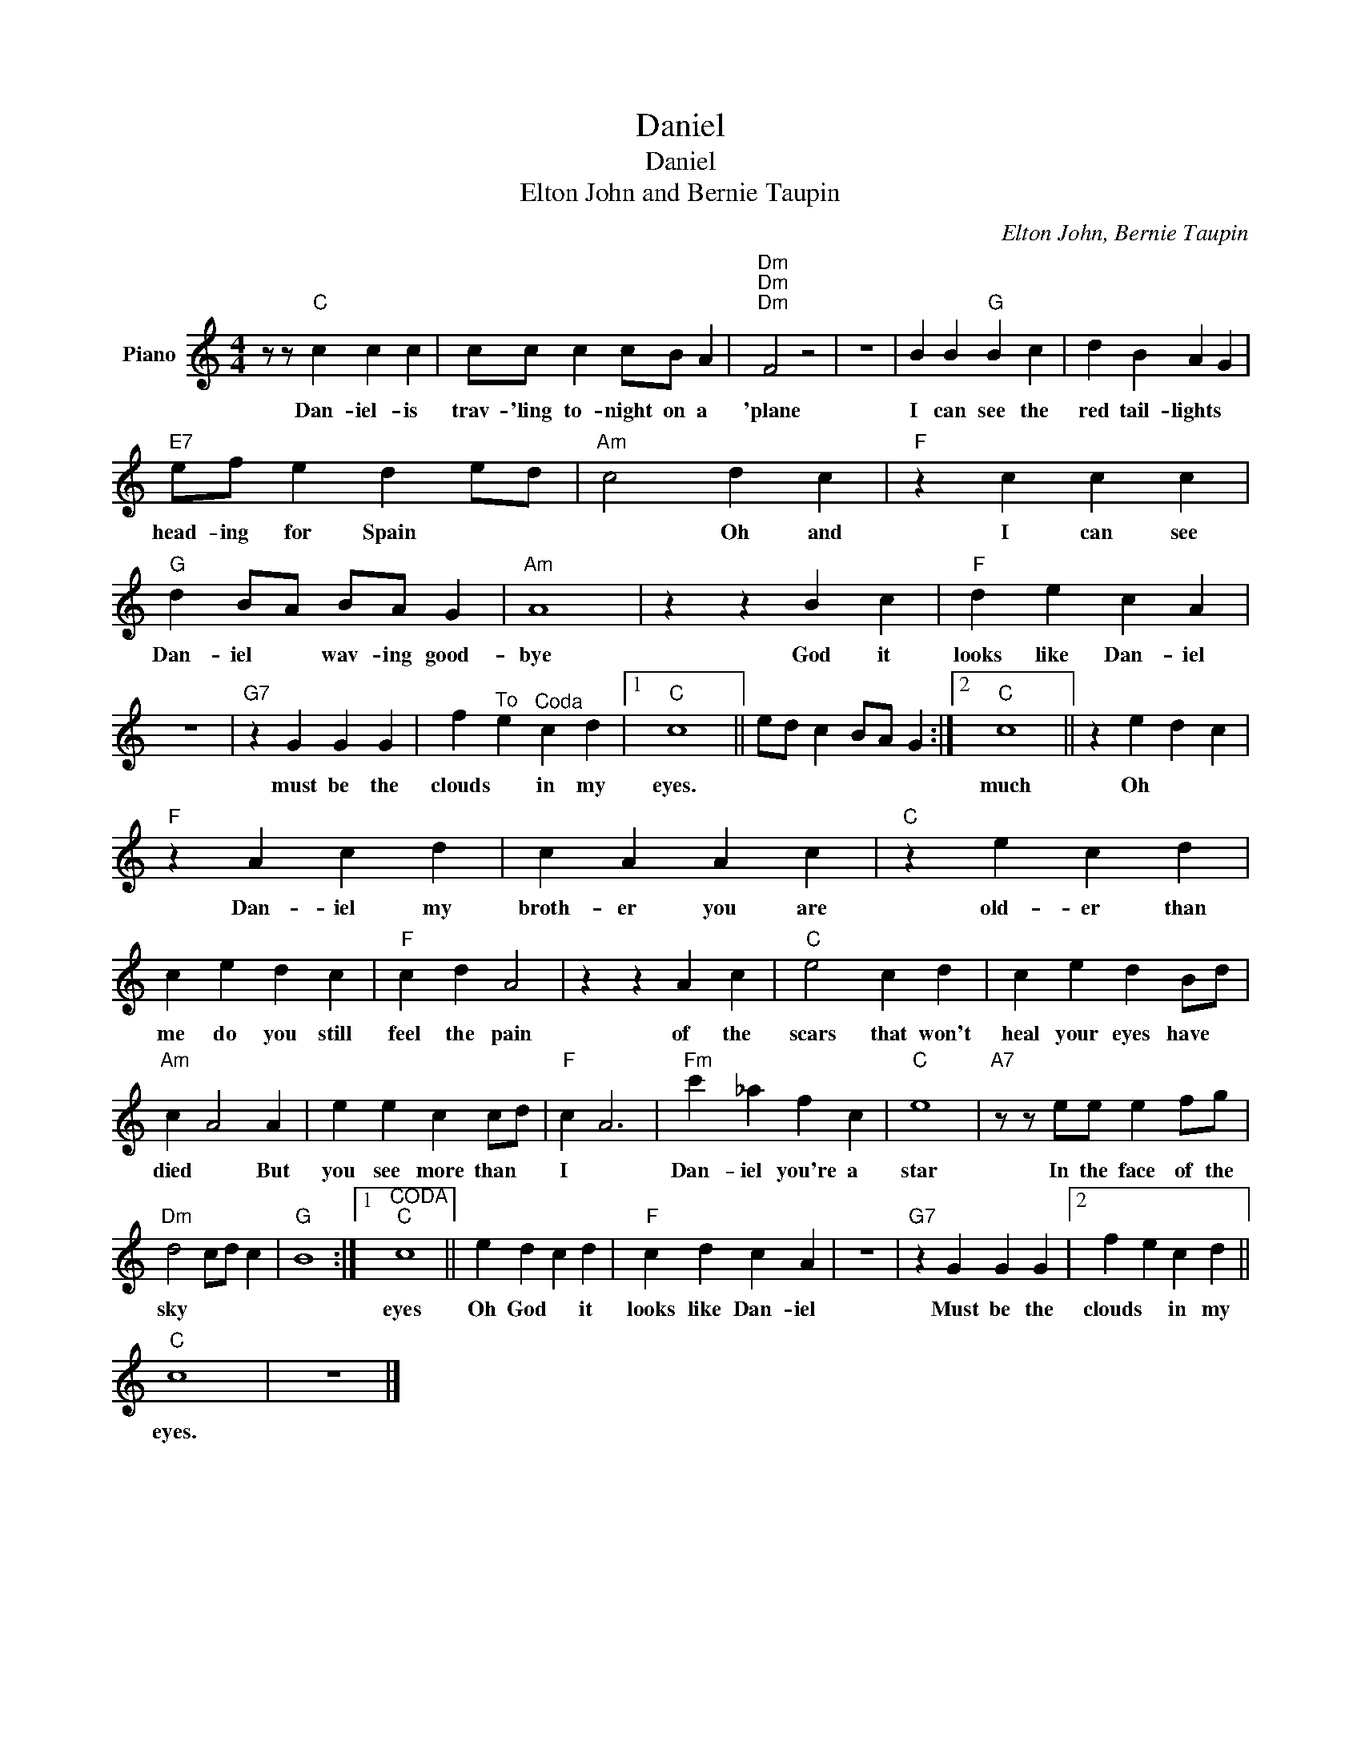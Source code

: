 X:1
T:Daniel
T:Daniel
T:Elton John and Bernie Taupin
C:Elton John, Bernie Taupin
Z:All Rights Reserved
L:1/4
M:4/4
K:C
V:1 treble nm="Piano"
%%MIDI program 0
V:1
 z/ z/"C" c c c | c/c/ c c/B/ A |"Dm""Dm""Dm" F2 z2 | z4 | B B"G" B c | d B A G | %6
w: Dan- iel- is|trav- 'ling to- night on a|'plane||I can see the|red tail- lights *|
"E7" e/f/ e d e/d/ |"Am" c2 d c |"F" z c c c |"G" d B/A/ B/A/ G |"Am" A4 | z z B c |"F" d e c A | %13
w: head- ing for Spain * *|* Oh and|I can see|Dan- iel * wav- ing good-|bye|God it|looks like Dan- iel|
 z4 |"G7" z G G G | f"^To" e"^Coda" c d |1"C" c4 || e/d/ c B/A/ G :|2"C" c4 || z e d c | %20
w: |must be the|clouds * in my|eyes.||much|Oh * *|
"F" z A c d | c A A c |"C" z e c d | c e d c |"F" c d A2 | z z A c |"C" e2 c d | c e d B/d/ | %28
w: Dan- iel my|broth- er you are|old- er than|me do you still|feel the pain|of the|scars that won't|heal your eyes have *|
"Am" c A2 A | e e c c/d/ |"F" c A3 |"Fm" c' _a f c |"C" e4 |"A7" z/ z/ e/e/ e f/g/ | %34
w: died * But|you see more than *|I *|Dan- iel you're a|star|In the face of the|
"Dm" d2 c/d/ c |"G" B4 :|1"^CODA""C" c4 || e d c d |"F" c d c A | z4 |"G7" z G G G |2 f e c d || %42
w: sky * * *||eyes|Oh God * it|looks like Dan- iel||Must be the|clouds * in my|
"C" c4 | z4 |] %44
w: eyes.||

